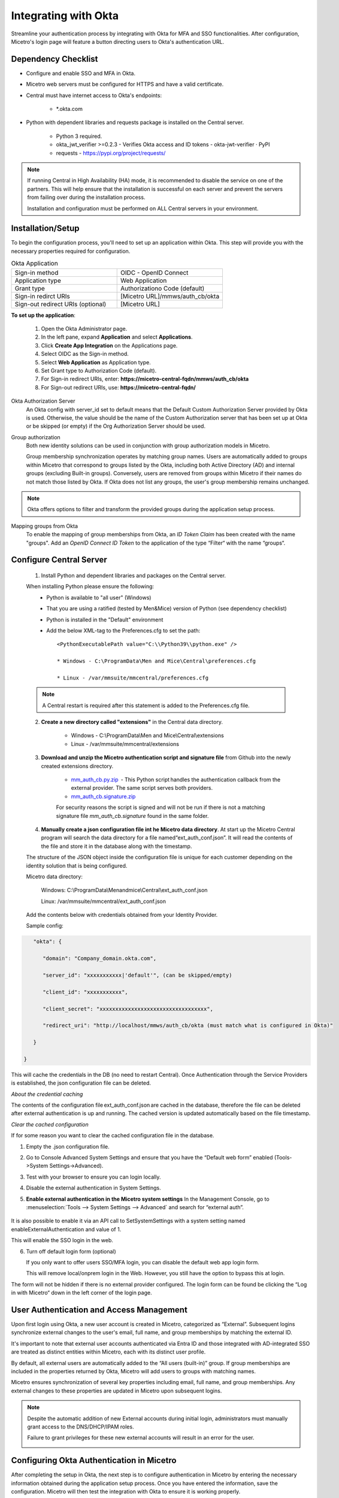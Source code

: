 .. meta::
   :description: How to configure multifactor authentication with Okta
   :keywords: Okta, external authentication, multifactor authentication, mfa
   

.. _mfa-okta:

Integrating with Okta
=====================
Streamline your authentication process by integrating with Okta for MFA and SSO functionalities. After configuration, Micetro's login page will feature a button directing users to Okta's authentication URL.
    
Dependency Checklist
---------------------
* Configure and enable SSO and MFA in Okta.

* Micetro web servers must be configured for HTTPS and have a valid certificate.

* Central must have internet access to Okta's endpoints:
  
   * *.okta.com 

* Python with dependent libraries and requests package is installed on the Central server.
  
    * Python 3 required.
      
    * okta_jwt_verifier >=0.2.3 - Verifies Okta access and ID tokens - okta-jwt-verifier · PyPI  
      
    * requests - https://pypi.org/project/requests/ 
      
.. Note::
   If running Central in High Availability (HA) mode, it is recommended to disable the service on one of the partners. This will help ensure that the installation is successful on each server and prevent the servers from failing over during the installation process.

   Installation and configuration must be performed on ALL Central servers in your environment. 
     
  
Installation/Setup
-------------------
To begin the configuration process, you'll need to set up an application within Okta. This step will provide you with the necessary properties required for configuration.

.. list-table:: Okta Application
   :widths: 50 50
   :header-rows: 0

   * - Sign-in method
     - OIDC - OpenID Connect
   * - Application type
     - Web Application
   * - Grant type
     - Authorizationo Code (default)
   * - Sign-in redirct URIs
     - [Micetro URL]/mmws/auth_cb/okta
   * - Sign-out redirect URIs (optional)
     - [Micetro URL]
   
**To set up the application**:

   1. Open the Okta Administrator page.

   2. In the left pane, expand **Application** and select **Applications**. 

   3. Click **Create App Integration** on the Applications page. 

   4. Select OIDC as the Sign-in method. 

   5. Select **Web Application** as Application type.

   6. Set Grant type to Authorization Code (default). 

   7. For Sign-in redirect URIs, enter: **https://micetro-central-fqdn/mmws/auth_cb/okta** 

   8. For Sign-out redirect URIs, use: **https://micetro-central-fqdn/** 


Okta Authorization Server
    An Okta config with server_id set to default means that the Default Custom Authorization Server provided by Okta is used. Otherwise, the value should be the name of the Custom Authorization server that has been set up at Okta or be skipped (or empty) if the Org Authorization Server should be used. 

Group authorization
    Both new identity solutions can be used in conjunction with group authorization models in Micetro.

    Group membership synchronization operates by matching group names. Users are automatically added to groups within Micetro that correspond to groups listed by the Okta, including both Active Directory (AD) and internal groups (excluding Built-in groups). Conversely, users are removed from groups within Micetro if their names do not match those listed by Okta. If Okta does not list any groups, the user's group membership remains unchanged.

.. note::
  Okta offers options to filter and transform the provided groups during the application setup process.
  
Mapping groups from Okta
    To enable the mapping of group memberships from Okta, an *ID Token Claim* has been created with the name "groups". Add an *OpenID Connect ID Token* to the application of the type “Filter“ with the name “groups“. 

    .. image:: ../../images/oicd-token-claim.png
        :width: 60%
  
Configure Central Server
--------------------------
   1. Install Python and dependent libraries and packages on the Central server.
   
   When installing Python please ensure the following:
      * Python is available to "all user" (Windows)
      
      * That you are using a ratified (tested by Men&Mice) version of Python (see dependency checklist)
      
      * Python is installed in the "Default" environment
      
      * Add the below XML-tag to the Preferences.cfg to set the path::
      
         <PythonExecutablePath value="C:\\Python39\\python.exe" /> 

         * Windows - C:\ProgramData\Men and Mice\Central\preferences.cfg 
         
         * Linux - /var/mmsuite/mmcentral/preferences.cfg 
         
   .. Note::
         A Central restart is required after this statement is added to the Preferences.cfg file.
   
   2. **Create a new directory called "extensions"** in the Central data directory.
   
         * Windows - C:\\ProgramData\\Men and Mice\\Central\\extensions

         * Linux -  /var/mmsuite/mmcentral/extensions
      
   3. **Download and unzip the Micetro authentication script and signature file** from Github into the newly created extensions directory.  

         * `mm_auth_cb.py.zip <https://github.com/menandmice/micetro_docs/blob/latest/scripts/mm_auth_cb.py.zip.zip>`_  - This Python script handles the authentication callback from the external provider. The same script serves both providers. 

         * `mm_auth_cb.signature.zip <https://github.com/menandmice/micetro_docs/blob/latest/scripts/mm_auth_cb.signature.zip.zip>`_
         
         For security reasons the script is signed and will not be run if there is not a matching signature file `mm_auth_cb.signature` found in the same folder. 
         
   4. **Manually create a json configuration file int he Micetro data directory**.  At start up the Micetro Central program will search the data directory for a file named“ext_auth_conf.json”.  It will read the contents of the file and store it in the database along with the timestamp. 

   The structure of the JSON object inside the configuration file is unique for each customer depending on the identity solution that is being configured. 

   Micetro data directory: 

      Windows:  C:\\ProgramData\\Menandmice\\Central\\ext_auth_conf.json 

      Linux:  /var/mmsuite/mmcentral/ext_auth_conf.json 

   Add the contents below with credentials obtained from your Identity Provider.
   
   Sample config: 

.. code-block::
         { 

            "okta": { 

               "domain": "Company_domain.okta.com", 

               "server_id": "xxxxxxxxxxx|'default'", (can be skipped/empty)

               "client_id": "xxxxxxxxxxx", 

               "client_secret": "xxxxxxxxxxxxxxxxxxxxxxxxxxxxxxxxxx", 

               "redirect_uri": "http://localhost/mmws/auth_cb/okta (must match what is configured in Okta)" 

            } 

         }	 

This will cache the credentials in the DB (no need to restart Central).  Once Authentication through the Service Providers is established, the json configuration file can be deleted. 

*About the credential caching*

The contents of the configuration file ext_auth_conf.json are cached in the database, therefore the file can be deleted after external authentication is up and running.  The cached version is updated automatically based on the file timestamp.  

*Clear the cached configuration*

If for some reason you want to clear the cached configuration file in the database. 

1. Empty the .json configuration file.

2. Go to Console Advanced System Settings and ensure that you have the “Default web form” enabled (Tools->System Settings->Advanced).

3. Test with your browser to ensure you can login locally.

4. Disable the external authentication in System Settings.
      
5. **Enable external authentication in the Micetro system settings**
   In the Management Console, go to :menuselection:`Tools --> System Settings --> Advanced` and search for “external auth”. 
      
      .. image:: ../../images/external-authentication-console.png
          :width: 60%
          :align: center
          
It is also possible to enable it via an API call to SetSystemSettings with a system setting named enableExternalAuthentication and value of 1. 

This will enable the SSO login in the web. 

6. Turn off default login form (optional)
   
   If you only want to offer users SSO/MFA login, you can disable the default web app login form.  
   
   .. image:: ../../images/hide-login-fields.png
      :width: 60%
      :align: center
   
   This will remove local/onprem login in the Web.  However, you still have the option to bypass this at login.  

   .. image:: ../../images/sso-login-external.png
      :width: 60%
      :align: center
      
.. Note::
The form will not be hidden if there is no external provider configured. The login form can be found be clicking the “Log in with Micetro“ down in the left corner of the login page.


User Authentication and Access Management
-----------------------------------------

Upon first login using Okta, a new user account is created in Micetro, categorized as “External”. Subsequent logins synchronize external changes to the user's email, full name, and group memberships by matching the external ID.

It's important to note that external user accounts authenticated via Entra ID and those integrated with AD-integrated SSO are treated as distinct entities within Micetro, each with its distinct user profile.

By default, all external users are automatically added to the “All users (built-in)” group. If group memberships are included in the properties returned by Okta, Micetro will add users to groups with matching names.

Micetro ensures synchronization of several key properties including email, full name, and group memberships. Any external changes to these properties are updated in Micetro upon subsequent logins.

.. Note::
    
   Despite the automatic addition of new External accounts during initial login, administrators must manually grant access to the DNS/DHCP/IPAM roles.   
    
   Failure to grant privileges for these new external accounts will result in an error for the user.   

   .. image:: ../../images/mfa-error.png
      :width: 45%
      :align: center

Configuring Okta Authentication in Micetro
------------------------------------------
After completing the setup in Okta, the next step is to configure authentication in Micetro by entering the necessary information obtained during the application setup process. Once you have entered the information, save the configuration. Micetro will then test the integration with Okta to ensure it is working properly.

**To configure and test the authentication**:

1.	On the :guilabel:`Admin` page, select the :guilabel:`Configuration` tab.
2.	Select :guilabel:`Authentication` under :guilabel:`System Settings` in the left pane.
3.	Make sure the :guilabel:`Enable external login` providers checkbox is selected.
4.	Click :guilabel:`Configure` and select :guilabel:`Okta` in the dropdown list.
5.	Fill out the configuration form with the information collected during the Okta setup process.

    .. image:: ../../images/authentication-configure-okta.png
        :width: 60%
 
    * **Domain**: The domain of your Okta organization. 
    * **Server ID**: The unique identifier for your Okta authorization server.
    * **Client ID**:  A public identifier for your application, generated when you register your application with Okta.
    * **Client secret**: A confidential string known only to the application and the authorization server. It's used to authenticate the identity of the application to Okta when requesting tokens. The Client Secret should be kept secure and not shared publicly.
    * **Redirect URI**: This should match the redirect UI configured in Okta.
    * **Scope** (optional): Scopes define the level of access that the client application is requesting from the user during the authentication process. 
    * **Audience URI**: Specifies the intended recipient of the access token.  

6.	When you're finished, click :guilabel:`Save and Test`. Micetro will attempt to authenticate via the service and display a success message or a log explaining any failures encountered during the process.
7. Optional. If you want to provide only SSO/MFA login, you can disable the internal login method. This will remove the local login from the Micetro login page. However, you can still bypass this restriction at login. The internal login method can be found by clicking **Log in with Micetro** in the bottom left corner of the login page.

   .. image:: ../../images/sso-login-external.png  
      :width: 60%

   For more information about login options in Micetro, see :ref:`admin-authentication`.


